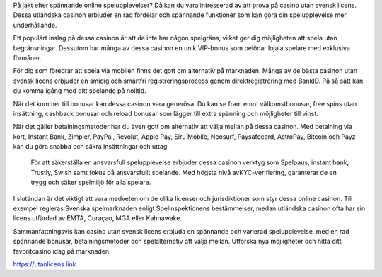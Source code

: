 På jakt efter spännande online spelupplevelser? Då kan du vara intresserad av att prova på casino utan svensk licens. Dessa utländska casinon erbjuder en rad fördelar och spännande funktioner som kan göra din spelupplevelse mer underhållande.

Ett populärt inslag på dessa casinon är att de inte har någon spelgräns, vilket ger dig möjligheten att spela utan begränsningar. Dessutom har många av dessa casinon en unik VIP-bonus som belönar lojala spelare med exklusiva förmåner.

För dig som föredrar att spela via mobilen finns det gott om alternativ på marknaden. Många av de bästa casinon utan svensk licens erbjuder en smidig och smärtfri registreringsprocess genom direktregistrering med BankID. På så sätt kan du komma igång med ditt spelande på nolltid.

När det kommer till bonusar kan dessa casinon vara generösa. Du kan se fram emot välkomstbonusar, free spins utan insättning, cashback bonusar och reload bonusar som lägger till extra spänning och möjligheter till vinst.

När det gäller betalningsmetoder har du även gott om alternativ att välja mellan på dessa casinon. Med betalning via kort, Instant Bank, Zimpler, PayPal, Revolut, Apple Pay, Siru Mobile, Neosurf, Paysafecard, AstroPay, Bitcoin och Payz kan du göra snabba och säkra insättningar och uttag. 

 För att säkerställa en ansvarsfull spelupplevelse erbjuder dessa casinon verktyg som Spelpaus, instant bank, Trustly, Swish samt fokus på ansvarsfullt spelande. Med högsta nivå avKYC-verifiering, garanterar de en trygg och säker spelmiljö för alla spelare.

I slutändan är det viktigt att vara medveten om de olika licenser och jurisdiktioner som styr dessa online casinon. Till exempel regleras Svenska spelmarknaden enligt Spelinspektionens bestämmelser, medan utländska casinon ofta har sin licens utfärdad av EMTA, Curaçao, MGA eller Kahnawake.

Sammanfattningsvis kan casino utan svensk licens erbjuda en spännande och varierad spelupplevelse, med en rad spännande bonusar, betalningsmetoder och spelalternativ att välja mellan. Utforska nya möjligheter och hitta ditt favoritcasino idag på marknaden.


https://utanlicens.link
